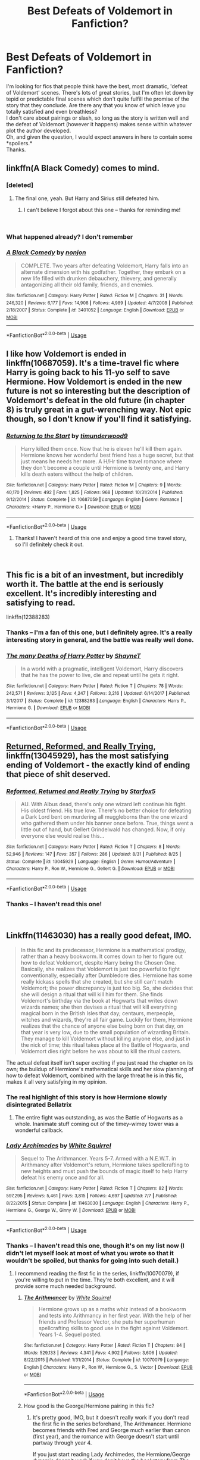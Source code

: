 #+TITLE: Best Defeats of Voldemort in Fanfiction?

* Best Defeats of Voldemort in Fanfiction?
:PROPERTIES:
:Score: 13
:DateUnix: 1543003542.0
:DateShort: 2018-Nov-23
:FlairText: Request
:END:
I'm looking for fics that people think have the best, most dramatic, 'defeat of Voldemort' scenes. There's lots of great stories, but I'm often let down by tepid or predictable final scenes which don't quite fulfill the promise of the story that they conclude. Are there any that you know of which leave you totally satisfied and even breathless?\\
I don't care about pairings or slash, so long as the story is written well and the defeat of Voldemort (however it happens) makes sense within whatever plot the author developed.\\
Oh, and given the question, I would expect answers in here to contain some *spoilers.*\\
Thanks.


** linkffn(A Black Comedy) comes to mind.
:PROPERTIES:
:Author: fflai
:Score: 13
:DateUnix: 1543006271.0
:DateShort: 2018-Nov-24
:END:

*** [deleted]
:PROPERTIES:
:Score: 8
:DateUnix: 1543007579.0
:DateShort: 2018-Nov-24
:END:

**** The final one, yeah. But Harry and Sirius still defeated him.
:PROPERTIES:
:Author: AutumnSouls
:Score: 10
:DateUnix: 1543007891.0
:DateShort: 2018-Nov-24
:END:

***** I can't believe I forgot about this one -- thanks for reminding me!

​
:PROPERTIES:
:Score: 3
:DateUnix: 1543017082.0
:DateShort: 2018-Nov-24
:END:


*** What happened already? I don't remember
:PROPERTIES:
:Author: MoleOfWar
:Score: 2
:DateUnix: 1543017602.0
:DateShort: 2018-Nov-24
:END:


*** [[https://www.fanfiction.net/s/3401052/1/][*/A Black Comedy/*]] by [[https://www.fanfiction.net/u/649528/nonjon][/nonjon/]]

#+begin_quote
  COMPLETE. Two years after defeating Voldemort, Harry falls into an alternate dimension with his godfather. Together, they embark on a new life filled with drunken debauchery, thievery, and generally antagonizing all their old family, friends, and enemies.
#+end_quote

^{/Site/:} ^{fanfiction.net} ^{*|*} ^{/Category/:} ^{Harry} ^{Potter} ^{*|*} ^{/Rated/:} ^{Fiction} ^{M} ^{*|*} ^{/Chapters/:} ^{31} ^{*|*} ^{/Words/:} ^{246,320} ^{*|*} ^{/Reviews/:} ^{6,177} ^{*|*} ^{/Favs/:} ^{14,908} ^{*|*} ^{/Follows/:} ^{4,989} ^{*|*} ^{/Updated/:} ^{4/7/2008} ^{*|*} ^{/Published/:} ^{2/18/2007} ^{*|*} ^{/Status/:} ^{Complete} ^{*|*} ^{/id/:} ^{3401052} ^{*|*} ^{/Language/:} ^{English} ^{*|*} ^{/Download/:} ^{[[http://www.ff2ebook.com/old/ffn-bot/index.php?id=3401052&source=ff&filetype=epub][EPUB]]} ^{or} ^{[[http://www.ff2ebook.com/old/ffn-bot/index.php?id=3401052&source=ff&filetype=mobi][MOBI]]}

--------------

*FanfictionBot*^{2.0.0-beta} | [[https://github.com/tusing/reddit-ffn-bot/wiki/Usage][Usage]]
:PROPERTIES:
:Author: FanfictionBot
:Score: 1
:DateUnix: 1543006283.0
:DateShort: 2018-Nov-24
:END:


** I like how Voldemort is ended in linkffn(10687059). It's a time-travel fic where Harry is going back to his 11-yo self to save Hermione. How Voldemort is ended in the new future is not so interesting but the description of Voldemort's defeat in the old future (in chapter 8) is truly great in a gut-wrenching way. Not epic though, so I don't know if you'll find it satisfying.
:PROPERTIES:
:Author: Eawen_Telemnar
:Score: 5
:DateUnix: 1543078393.0
:DateShort: 2018-Nov-24
:END:

*** [[https://www.fanfiction.net/s/10687059/1/][*/Returning to the Start/*]] by [[https://www.fanfiction.net/u/1816893/timunderwood9][/timunderwood9/]]

#+begin_quote
  Harry killed them once. Now that he is eleven he'll kill them again. Hermione knows her wonderful best friend has a huge secret, but that just means he needs her more. A H/Hr time travel romance where they don't become a couple until Hermione is twenty one, and Harry kills death eaters without the help of children.
#+end_quote

^{/Site/:} ^{fanfiction.net} ^{*|*} ^{/Category/:} ^{Harry} ^{Potter} ^{*|*} ^{/Rated/:} ^{Fiction} ^{M} ^{*|*} ^{/Chapters/:} ^{9} ^{*|*} ^{/Words/:} ^{40,170} ^{*|*} ^{/Reviews/:} ^{492} ^{*|*} ^{/Favs/:} ^{1,825} ^{*|*} ^{/Follows/:} ^{968} ^{*|*} ^{/Updated/:} ^{10/31/2014} ^{*|*} ^{/Published/:} ^{9/12/2014} ^{*|*} ^{/Status/:} ^{Complete} ^{*|*} ^{/id/:} ^{10687059} ^{*|*} ^{/Language/:} ^{English} ^{*|*} ^{/Genre/:} ^{Romance} ^{*|*} ^{/Characters/:} ^{<Harry} ^{P.,} ^{Hermione} ^{G.>} ^{*|*} ^{/Download/:} ^{[[http://www.ff2ebook.com/old/ffn-bot/index.php?id=10687059&source=ff&filetype=epub][EPUB]]} ^{or} ^{[[http://www.ff2ebook.com/old/ffn-bot/index.php?id=10687059&source=ff&filetype=mobi][MOBI]]}

--------------

*FanfictionBot*^{2.0.0-beta} | [[https://github.com/tusing/reddit-ffn-bot/wiki/Usage][Usage]]
:PROPERTIES:
:Author: FanfictionBot
:Score: 1
:DateUnix: 1543078410.0
:DateShort: 2018-Nov-24
:END:

**** Thanks! I haven't heard of this one and enjoy a good time travel story, so I'll definitely check it out.

​
:PROPERTIES:
:Score: 1
:DateUnix: 1543186488.0
:DateShort: 2018-Nov-26
:END:


** This fic is a bit of an investment, but incredibly worth it. The battle at the end is seriously excellent. It's incredibly interesting and satisfying to read.

linkffn(12388283)
:PROPERTIES:
:Author: anathea
:Score: 3
:DateUnix: 1543103914.0
:DateShort: 2018-Nov-25
:END:

*** Thanks -- I'm a fan of this one, but I definitely agree. It's a really interesting story in general, and the battle was really well done.
:PROPERTIES:
:Score: 2
:DateUnix: 1543186588.0
:DateShort: 2018-Nov-26
:END:


*** [[https://www.fanfiction.net/s/12388283/1/][*/The many Deaths of Harry Potter/*]] by [[https://www.fanfiction.net/u/1541014/ShayneT][/ShayneT/]]

#+begin_quote
  In a world with a pragmatic, intelligent Voldemort, Harry discovers that he has the power to live, die and repeat until he gets it right.
#+end_quote

^{/Site/:} ^{fanfiction.net} ^{*|*} ^{/Category/:} ^{Harry} ^{Potter} ^{*|*} ^{/Rated/:} ^{Fiction} ^{T} ^{*|*} ^{/Chapters/:} ^{78} ^{*|*} ^{/Words/:} ^{242,571} ^{*|*} ^{/Reviews/:} ^{3,125} ^{*|*} ^{/Favs/:} ^{4,247} ^{*|*} ^{/Follows/:} ^{3,216} ^{*|*} ^{/Updated/:} ^{6/14/2017} ^{*|*} ^{/Published/:} ^{3/1/2017} ^{*|*} ^{/Status/:} ^{Complete} ^{*|*} ^{/id/:} ^{12388283} ^{*|*} ^{/Language/:} ^{English} ^{*|*} ^{/Characters/:} ^{Harry} ^{P.,} ^{Hermione} ^{G.} ^{*|*} ^{/Download/:} ^{[[http://www.ff2ebook.com/old/ffn-bot/index.php?id=12388283&source=ff&filetype=epub][EPUB]]} ^{or} ^{[[http://www.ff2ebook.com/old/ffn-bot/index.php?id=12388283&source=ff&filetype=mobi][MOBI]]}

--------------

*FanfictionBot*^{2.0.0-beta} | [[https://github.com/tusing/reddit-ffn-bot/wiki/Usage][Usage]]
:PROPERTIES:
:Author: FanfictionBot
:Score: 1
:DateUnix: 1543103951.0
:DateShort: 2018-Nov-25
:END:


** [[https://www.fanfiction.net/s/13045929/1/Reformed-Returned-and-Really-Trying][Returned, Reformed, and Really Trying]], linkffn(13045929), has the most satisfying ending of Voldemort - the exactly kind of ending that piece of shit deserved.
:PROPERTIES:
:Author: InquisitorCOC
:Score: 6
:DateUnix: 1543011610.0
:DateShort: 2018-Nov-24
:END:

*** [[https://www.fanfiction.net/s/13045929/1/][*/Reformed, Returned and Really Trying/*]] by [[https://www.fanfiction.net/u/2548648/Starfox5][/Starfox5/]]

#+begin_quote
  AU. With Albus dead, there's only one wizard left continue his fight. His oldest friend. His true love. There's no better choice for defeating a Dark Lord bent on murdering all muggleborns than the one wizard who gathered them under his banner once before. True, things went a little out of hand, but Gellert Grindelwald has changed. Now, if only everyone else would realise this...
#+end_quote

^{/Site/:} ^{fanfiction.net} ^{*|*} ^{/Category/:} ^{Harry} ^{Potter} ^{*|*} ^{/Rated/:} ^{Fiction} ^{T} ^{*|*} ^{/Chapters/:} ^{8} ^{*|*} ^{/Words/:} ^{52,946} ^{*|*} ^{/Reviews/:} ^{147} ^{*|*} ^{/Favs/:} ^{357} ^{*|*} ^{/Follows/:} ^{286} ^{*|*} ^{/Updated/:} ^{8/31} ^{*|*} ^{/Published/:} ^{8/25} ^{*|*} ^{/Status/:} ^{Complete} ^{*|*} ^{/id/:} ^{13045929} ^{*|*} ^{/Language/:} ^{English} ^{*|*} ^{/Genre/:} ^{Humor/Adventure} ^{*|*} ^{/Characters/:} ^{Harry} ^{P.,} ^{Ron} ^{W.,} ^{Hermione} ^{G.,} ^{Gellert} ^{G.} ^{*|*} ^{/Download/:} ^{[[http://www.ff2ebook.com/old/ffn-bot/index.php?id=13045929&source=ff&filetype=epub][EPUB]]} ^{or} ^{[[http://www.ff2ebook.com/old/ffn-bot/index.php?id=13045929&source=ff&filetype=mobi][MOBI]]}

--------------

*FanfictionBot*^{2.0.0-beta} | [[https://github.com/tusing/reddit-ffn-bot/wiki/Usage][Usage]]
:PROPERTIES:
:Author: FanfictionBot
:Score: 2
:DateUnix: 1543011620.0
:DateShort: 2018-Nov-24
:END:


*** Thanks -- I haven't read this one!

​
:PROPERTIES:
:Score: 2
:DateUnix: 1543017109.0
:DateShort: 2018-Nov-24
:END:


** Linkffn(11463030) has a really good defeat, IMO.

#+begin_quote
  In this fic and its predecessor, Hermione is a mathematical prodigy, rather than a heavy bookworm. It comes down to her to figure out how to defeat Voldemort, despite Harry being the Chosen One. Basically, she realizes that Voldemort is just too powerful to fight conventionally, especially after Dumbledore dies. Hermione has some really kickass spells that she created, but she still can't match Voldemort; the power discrepancy is just too big. So, she decides that she will design a ritual that will kill him for them. She finds Voldemort's birthday via the book at Hogwarts that writes down wizards names; she then devises a ritual that will kill everything magical born in the British Isles that day; centaurs, merpeople, witches and wizards, they're all fair game. Luckily for them, Hermione realizes that the chance of anyone else being born on that day, on that year is very low, due to the small population of wizarding Britain. They manage to kill Voldemort without killing anyone else, and just in the nick of time; this ritual takes place at the Battle of Hogwarts, and Voldemort dies right before he was about to kill the ritual casters.
#+end_quote

The actual defeat itself isn't super exciting if you just read the chapter on its own; the buildup of Hermione's mathematical skills and her slow planning of how to defeat Voldemort, combined with the large threat he is in this fic, makes it all very satisfying in my opinion.
:PROPERTIES:
:Author: BobaFett007
:Score: 7
:DateUnix: 1543011134.0
:DateShort: 2018-Nov-24
:END:

*** The real highlight of this story is how Hermione slowly disintegrated Bellatrix
:PROPERTIES:
:Author: InquisitorCOC
:Score: 3
:DateUnix: 1543033233.0
:DateShort: 2018-Nov-24
:END:

**** The entire fight was outstanding, as was the Battle of Hogwarts as a whole. Inanimate stuff coming out of the timey-wimey tower was a wonderful callback.
:PROPERTIES:
:Author: BobaFett007
:Score: 1
:DateUnix: 1543034916.0
:DateShort: 2018-Nov-24
:END:


*** [[https://www.fanfiction.net/s/11463030/1/][*/Lady Archimedes/*]] by [[https://www.fanfiction.net/u/5339762/White-Squirrel][/White Squirrel/]]

#+begin_quote
  Sequel to The Arithmancer. Years 5-7. Armed with a N.E.W.T. in Arithmancy after Voldemort's return, Hermione takes spellcrafting to new heights and must push the bounds of magic itself to help Harry defeat his enemy once and for all.
#+end_quote

^{/Site/:} ^{fanfiction.net} ^{*|*} ^{/Category/:} ^{Harry} ^{Potter} ^{*|*} ^{/Rated/:} ^{Fiction} ^{T} ^{*|*} ^{/Chapters/:} ^{82} ^{*|*} ^{/Words/:} ^{597,295} ^{*|*} ^{/Reviews/:} ^{5,461} ^{*|*} ^{/Favs/:} ^{3,815} ^{*|*} ^{/Follows/:} ^{4,697} ^{*|*} ^{/Updated/:} ^{7/7} ^{*|*} ^{/Published/:} ^{8/22/2015} ^{*|*} ^{/Status/:} ^{Complete} ^{*|*} ^{/id/:} ^{11463030} ^{*|*} ^{/Language/:} ^{English} ^{*|*} ^{/Characters/:} ^{Harry} ^{P.,} ^{Hermione} ^{G.,} ^{George} ^{W.,} ^{Ginny} ^{W.} ^{*|*} ^{/Download/:} ^{[[http://www.ff2ebook.com/old/ffn-bot/index.php?id=11463030&source=ff&filetype=epub][EPUB]]} ^{or} ^{[[http://www.ff2ebook.com/old/ffn-bot/index.php?id=11463030&source=ff&filetype=mobi][MOBI]]}

--------------

*FanfictionBot*^{2.0.0-beta} | [[https://github.com/tusing/reddit-ffn-bot/wiki/Usage][Usage]]
:PROPERTIES:
:Author: FanfictionBot
:Score: 1
:DateUnix: 1543011141.0
:DateShort: 2018-Nov-24
:END:


*** Thanks -- I haven't read this one, though it's on my list now (I didn't let myself look at most of what you wrote so that it wouldn't be spoiled, but thanks for going into such detail.)
:PROPERTIES:
:Score: 1
:DateUnix: 1543017170.0
:DateShort: 2018-Nov-24
:END:

**** I recommend reading the first fic in the series, linkffn(10070079), if you're willing to put in the time. They're both excellent, and it will provide some much needed background.
:PROPERTIES:
:Author: BobaFett007
:Score: 3
:DateUnix: 1543018360.0
:DateShort: 2018-Nov-24
:END:

***** [[https://www.fanfiction.net/s/10070079/1/][*/The Arithmancer/*]] by [[https://www.fanfiction.net/u/5339762/White-Squirrel][/White Squirrel/]]

#+begin_quote
  Hermione grows up as a maths whiz instead of a bookworm and tests into Arithmancy in her first year. With the help of her friends and Professor Vector, she puts her superhuman spellcrafting skills to good use in the fight against Voldemort. Years 1-4. Sequel posted.
#+end_quote

^{/Site/:} ^{fanfiction.net} ^{*|*} ^{/Category/:} ^{Harry} ^{Potter} ^{*|*} ^{/Rated/:} ^{Fiction} ^{T} ^{*|*} ^{/Chapters/:} ^{84} ^{*|*} ^{/Words/:} ^{529,133} ^{*|*} ^{/Reviews/:} ^{4,341} ^{*|*} ^{/Favs/:} ^{4,902} ^{*|*} ^{/Follows/:} ^{3,606} ^{*|*} ^{/Updated/:} ^{8/22/2015} ^{*|*} ^{/Published/:} ^{1/31/2014} ^{*|*} ^{/Status/:} ^{Complete} ^{*|*} ^{/id/:} ^{10070079} ^{*|*} ^{/Language/:} ^{English} ^{*|*} ^{/Characters/:} ^{Harry} ^{P.,} ^{Ron} ^{W.,} ^{Hermione} ^{G.,} ^{S.} ^{Vector} ^{*|*} ^{/Download/:} ^{[[http://www.ff2ebook.com/old/ffn-bot/index.php?id=10070079&source=ff&filetype=epub][EPUB]]} ^{or} ^{[[http://www.ff2ebook.com/old/ffn-bot/index.php?id=10070079&source=ff&filetype=mobi][MOBI]]}

--------------

*FanfictionBot*^{2.0.0-beta} | [[https://github.com/tusing/reddit-ffn-bot/wiki/Usage][Usage]]
:PROPERTIES:
:Author: FanfictionBot
:Score: 1
:DateUnix: 1543018371.0
:DateShort: 2018-Nov-24
:END:


***** How good is the George/Hermione pairing in this fic?
:PROPERTIES:
:Score: 1
:DateUnix: 1543079679.0
:DateShort: 2018-Nov-24
:END:

****** It's pretty good, IMO, but it doesn't really work if you don't read the first fic in the series beforehand, The Arithmancer. Hermione becomes friends with Fred and George much earlier than canon (first year), and the romance with George doesn't start until partway through year 4.

If you just start reading Lady Archimedes, the Hermione/George dynamic doesn't work if you don't have the backstory from The Arithmancer.

The nice thing about it is that the romance is fairly fleshed out (enough that it works for the story and feels like a natural relationship), but it's not a romance fic so it isn't the crux of story, which is a nice balance IMO.
:PROPERTIES:
:Author: BobaFett007
:Score: 2
:DateUnix: 1543080608.0
:DateShort: 2018-Nov-24
:END:

******* Oh okay! Thank you =). I've always wanted to read the series, so I'll check out Lady Archimedes.

How are Harry and Ron? Are they dicks, genuinely likable, or?
:PROPERTIES:
:Score: 1
:DateUnix: 1543081089.0
:DateShort: 2018-Nov-24
:END:

******** That's one of the really great things about this series, IMO. Harry and Ron are both totally fine, and are actually likeable and still friends with Hermione. Hermione definitely considers Harry and Ron to be her primary friends, like canon, she just happens to also have a good friendship with the twins.

Fics that pair Hermione with someone other than Ron often have Ron-bashing, but it is non-existent in this series. Ron is reasonable, likeable, capable. He still has flaws like in canon, but actual Ron-bashing is absent.

Same thing with Harry. Great guy all around who still has flaws like he did in canon, but he isn't a dick or anything.
:PROPERTIES:
:Author: BobaFett007
:Score: 2
:DateUnix: 1543083192.0
:DateShort: 2018-Nov-24
:END:


** I really like how it's done on linkffn(The Art of Self-Fashioning), and Harry's not even the BWL.
:PROPERTIES:
:Author: iambeeblack
:Score: 3
:DateUnix: 1543088234.0
:DateShort: 2018-Nov-24
:END:

*** [[https://www.fanfiction.net/s/11585823/1/][*/The Art of Self-Fashioning/*]] by [[https://www.fanfiction.net/u/1265079/Lomonaaeren][/Lomonaaeren/]]

#+begin_quote
  Gen, AU. In a world where Neville is the Boy-Who-Lived, Harry still grows up with the Dursleys, but he learns to be more private about what matters to him. When McGonagall comes to give him his letter, she also unwittingly gives Harry both a new quest and a new passion: Transfiguration. Mentor Minerva fic. Rated for violence. COMPLETE.
#+end_quote

^{/Site/:} ^{fanfiction.net} ^{*|*} ^{/Category/:} ^{Harry} ^{Potter} ^{*|*} ^{/Rated/:} ^{Fiction} ^{M} ^{*|*} ^{/Chapters/:} ^{65} ^{*|*} ^{/Words/:} ^{293,426} ^{*|*} ^{/Reviews/:} ^{2,514} ^{*|*} ^{/Favs/:} ^{5,021} ^{*|*} ^{/Follows/:} ^{4,877} ^{*|*} ^{/Updated/:} ^{7/27/2017} ^{*|*} ^{/Published/:} ^{10/29/2015} ^{*|*} ^{/Status/:} ^{Complete} ^{*|*} ^{/id/:} ^{11585823} ^{*|*} ^{/Language/:} ^{English} ^{*|*} ^{/Genre/:} ^{Adventure/Drama} ^{*|*} ^{/Characters/:} ^{Harry} ^{P.,} ^{Minerva} ^{M.} ^{*|*} ^{/Download/:} ^{[[http://www.ff2ebook.com/old/ffn-bot/index.php?id=11585823&source=ff&filetype=epub][EPUB]]} ^{or} ^{[[http://www.ff2ebook.com/old/ffn-bot/index.php?id=11585823&source=ff&filetype=mobi][MOBI]]}

--------------

*FanfictionBot*^{2.0.0-beta} | [[https://github.com/tusing/reddit-ffn-bot/wiki/Usage][Usage]]
:PROPERTIES:
:Author: FanfictionBot
:Score: 1
:DateUnix: 1543088249.0
:DateShort: 2018-Nov-24
:END:


*** Yes! Totally agree. Thanks :)
:PROPERTIES:
:Score: 1
:DateUnix: 1543186550.0
:DateShort: 2018-Nov-26
:END:


** linkffn( Magicks of the Arcane) has a spectacular final fight. It might seem like HP has a spell that acts like a counter to Voldemort, but this spell does have its drawbacks and there are consequences to be paid afterwards (although the aftermath isn't really a part of the story).
:PROPERTIES:
:Author: avittamboy
:Score: 2
:DateUnix: 1543061069.0
:DateShort: 2018-Nov-24
:END:

*** [[https://www.fanfiction.net/s/8303194/1/][*/Magicks of the Arcane/*]] by [[https://www.fanfiction.net/u/2552465/Eilyfe][/Eilyfe/]]

#+begin_quote
  Sometimes, all it takes to rise to greatness is a helping hand and the incentive to survive. Thrust between giants Harry has no choice but become one himself if he wants to keep on breathing. He might've found a way, but life's never that easy. Clock's ticking, Harry. Learn fast now.
#+end_quote

^{/Site/:} ^{fanfiction.net} ^{*|*} ^{/Category/:} ^{Harry} ^{Potter} ^{*|*} ^{/Rated/:} ^{Fiction} ^{M} ^{*|*} ^{/Chapters/:} ^{40} ^{*|*} ^{/Words/:} ^{285,843} ^{*|*} ^{/Reviews/:} ^{2,064} ^{*|*} ^{/Favs/:} ^{5,811} ^{*|*} ^{/Follows/:} ^{5,133} ^{*|*} ^{/Updated/:} ^{1/28/2016} ^{*|*} ^{/Published/:} ^{7/9/2012} ^{*|*} ^{/Status/:} ^{Complete} ^{*|*} ^{/id/:} ^{8303194} ^{*|*} ^{/Language/:} ^{English} ^{*|*} ^{/Genre/:} ^{Adventure} ^{*|*} ^{/Characters/:} ^{Harry} ^{P.,} ^{Albus} ^{D.} ^{*|*} ^{/Download/:} ^{[[http://www.ff2ebook.com/old/ffn-bot/index.php?id=8303194&source=ff&filetype=epub][EPUB]]} ^{or} ^{[[http://www.ff2ebook.com/old/ffn-bot/index.php?id=8303194&source=ff&filetype=mobi][MOBI]]}

--------------

*FanfictionBot*^{2.0.0-beta} | [[https://github.com/tusing/reddit-ffn-bot/wiki/Usage][Usage]]
:PROPERTIES:
:Author: FanfictionBot
:Score: 1
:DateUnix: 1543061087.0
:DateShort: 2018-Nov-24
:END:


*** Thanks -- I think I've started this one a few times but something in the first chapters must have turned me off. I'll give it another shot.

​
:PROPERTIES:
:Score: 1
:DateUnix: 1543186627.0
:DateShort: 2018-Nov-26
:END:


** So, this one isn't finished yet (about 2 or 3 chapters to go I believe) but it does have some very well written battles and I doubt the last battle which just started will dissapoint. It is a four part series and not to everyone's taste, also has a female!Harry but does not read like one (does this make sense to you? It makes perfect sense to me but my brains weird). I will link to the first one as you will probably have to read all the parts. linkffn(8233291)
:PROPERTIES:
:Author: VD909
:Score: -2
:DateUnix: 1543049159.0
:DateShort: 2018-Nov-24
:END:

*** Thanks for this rec. I've seen the story around but I didn't care for the description, so I never clicked on it. Not really a fem!Harry fan, but since this isn't the first rec I've seen, I should give it a shot.

​
:PROPERTIES:
:Score: 3
:DateUnix: 1543186684.0
:DateShort: 2018-Nov-26
:END:

**** Yeah, I usually hate fem!Harry so I didn't read this for ages until I accidentally clicked on it and figured I might as well try the first chapter and then I just kind of didn't stop. Honestly, I don't particularly like the description either but at the same time I have no idea how the author could make it better?
:PROPERTIES:
:Author: VD909
:Score: 2
:DateUnix: 1543220365.0
:DateShort: 2018-Nov-26
:END:


*** [[https://www.fanfiction.net/s/8233291/1/][*/Princess of the Blacks/*]] by [[https://www.fanfiction.net/u/4036441/Silently-Watches][/Silently Watches/]]

#+begin_quote
  First in the Black Queen series. Sirius searches for his goddaughter and finds her in one of the least expected and worst possible locations and lifestyles. How was he to know just how many problems bringing her home would cause? DARK and NOT for children. fem!Harry
#+end_quote

^{/Site/:} ^{fanfiction.net} ^{*|*} ^{/Category/:} ^{Harry} ^{Potter} ^{*|*} ^{/Rated/:} ^{Fiction} ^{M} ^{*|*} ^{/Chapters/:} ^{35} ^{*|*} ^{/Words/:} ^{189,338} ^{*|*} ^{/Reviews/:} ^{2,078} ^{*|*} ^{/Favs/:} ^{4,968} ^{*|*} ^{/Follows/:} ^{3,232} ^{*|*} ^{/Updated/:} ^{12/18/2013} ^{*|*} ^{/Published/:} ^{6/19/2012} ^{*|*} ^{/Status/:} ^{Complete} ^{*|*} ^{/id/:} ^{8233291} ^{*|*} ^{/Language/:} ^{English} ^{*|*} ^{/Genre/:} ^{Adventure/Fantasy} ^{*|*} ^{/Characters/:} ^{Harry} ^{P.,} ^{Luna} ^{L.,} ^{Viktor} ^{K.,} ^{Cedric} ^{D.} ^{*|*} ^{/Download/:} ^{[[http://www.ff2ebook.com/old/ffn-bot/index.php?id=8233291&source=ff&filetype=epub][EPUB]]} ^{or} ^{[[http://www.ff2ebook.com/old/ffn-bot/index.php?id=8233291&source=ff&filetype=mobi][MOBI]]}

--------------

*FanfictionBot*^{2.0.0-beta} | [[https://github.com/tusing/reddit-ffn-bot/wiki/Usage][Usage]]
:PROPERTIES:
:Author: FanfictionBot
:Score: 1
:DateUnix: 1543049171.0
:DateShort: 2018-Nov-24
:END:

